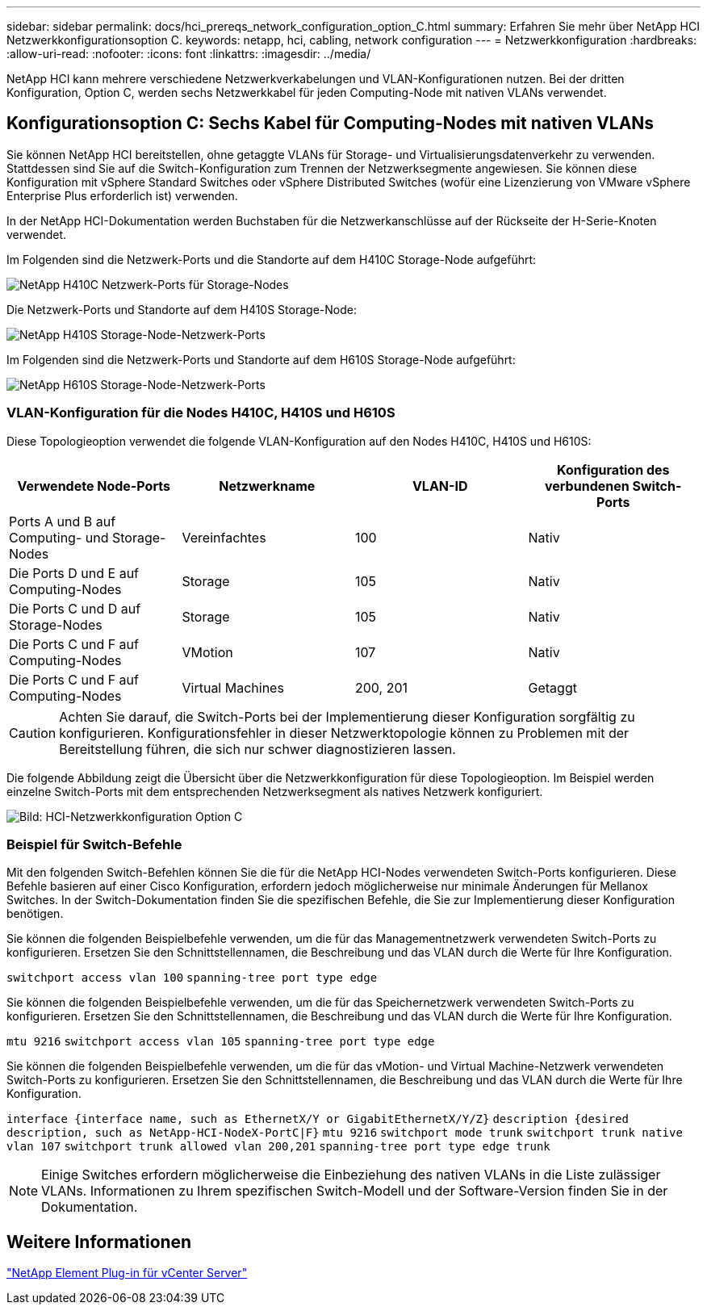 ---
sidebar: sidebar 
permalink: docs/hci_prereqs_network_configuration_option_C.html 
summary: Erfahren Sie mehr über NetApp HCI Netzwerkkonfigurationsoption C. 
keywords: netapp, hci, cabling, network configuration 
---
= Netzwerkkonfiguration
:hardbreaks:
:allow-uri-read: 
:nofooter: 
:icons: font
:linkattrs: 
:imagesdir: ../media/


[role="lead"]
NetApp HCI kann mehrere verschiedene Netzwerkverkabelungen und VLAN-Konfigurationen nutzen. Bei der dritten Konfiguration, Option C, werden sechs Netzwerkkabel für jeden Computing-Node mit nativen VLANs verwendet.



== Konfigurationsoption C: Sechs Kabel für Computing-Nodes mit nativen VLANs

Sie können NetApp HCI bereitstellen, ohne getaggte VLANs für Storage- und Virtualisierungsdatenverkehr zu verwenden. Stattdessen sind Sie auf die Switch-Konfiguration zum Trennen der Netzwerksegmente angewiesen. Sie können diese Konfiguration mit vSphere Standard Switches oder vSphere Distributed Switches (wofür eine Lizenzierung von VMware vSphere Enterprise Plus erforderlich ist) verwenden.

In der NetApp HCI-Dokumentation werden Buchstaben für die Netzwerkanschlüsse auf der Rückseite der H-Serie-Knoten verwendet.

Im Folgenden sind die Netzwerk-Ports und die Standorte auf dem H410C Storage-Node aufgeführt:

[#H35700E_H410C]
image::HCI_ISI_compute_6cable.png[NetApp H410C Netzwerk-Ports für Storage-Nodes]

Die Netzwerk-Ports und Standorte auf dem H410S Storage-Node:

[#H410S]
image::HCI_ISI_storage_cabling.png[NetApp H410S Storage-Node-Netzwerk-Ports]

Im Folgenden sind die Netzwerk-Ports und Standorte auf dem H610S Storage-Node aufgeführt:

[#H610S]
image::H610S_back_panel_ports.png[NetApp H610S Storage-Node-Netzwerk-Ports]



=== VLAN-Konfiguration für die Nodes H410C, H410S und H610S

Diese Topologieoption verwendet die folgende VLAN-Konfiguration auf den Nodes H410C, H410S und H610S:

|===
| Verwendete Node-Ports | Netzwerkname | VLAN-ID | Konfiguration des verbundenen Switch-Ports 


| Ports A und B auf Computing- und Storage-Nodes | Vereinfachtes | 100 | Nativ 


| Die Ports D und E auf Computing-Nodes | Storage | 105 | Nativ 


| Die Ports C und D auf Storage-Nodes | Storage | 105 | Nativ 


| Die Ports C und F auf Computing-Nodes | VMotion | 107 | Nativ 


| Die Ports C und F auf Computing-Nodes | Virtual Machines | 200, 201 | Getaggt 
|===

CAUTION: Achten Sie darauf, die Switch-Ports bei der Implementierung dieser Konfiguration sorgfältig zu konfigurieren. Konfigurationsfehler in dieser Netzwerktopologie können zu Problemen mit der Bereitstellung führen, die sich nur schwer diagnostizieren lassen.

Die folgende Abbildung zeigt die Übersicht über die Netzwerkkonfiguration für diese Topologieoption. Im Beispiel werden einzelne Switch-Ports mit dem entsprechenden Netzwerksegment als natives Netzwerk konfiguriert.

image::hci_networking_config_scenario_2.png[Bild: HCI-Netzwerkkonfiguration Option C]



=== Beispiel für Switch-Befehle

Mit den folgenden Switch-Befehlen können Sie die für die NetApp HCI-Nodes verwendeten Switch-Ports konfigurieren. Diese Befehle basieren auf einer Cisco Konfiguration, erfordern jedoch möglicherweise nur minimale Änderungen für Mellanox Switches. In der Switch-Dokumentation finden Sie die spezifischen Befehle, die Sie zur Implementierung dieser Konfiguration benötigen.

Sie können die folgenden Beispielbefehle verwenden, um die für das Managementnetzwerk verwendeten Switch-Ports zu konfigurieren. Ersetzen Sie den Schnittstellennamen, die Beschreibung und das VLAN durch die Werte für Ihre Konfiguration.


`switchport access vlan 100`
`spanning-tree port type edge`

Sie können die folgenden Beispielbefehle verwenden, um die für das Speichernetzwerk verwendeten Switch-Ports zu konfigurieren. Ersetzen Sie den Schnittstellennamen, die Beschreibung und das VLAN durch die Werte für Ihre Konfiguration.


`mtu 9216`
`switchport access vlan 105`
`spanning-tree port type edge`

Sie können die folgenden Beispielbefehle verwenden, um die für das vMotion- und Virtual Machine-Netzwerk verwendeten Switch-Ports zu konfigurieren. Ersetzen Sie den Schnittstellennamen, die Beschreibung und das VLAN durch die Werte für Ihre Konfiguration.

`interface {interface name, such as EthernetX/Y or GigabitEthernetX/Y/Z}`
`description {desired description, such as NetApp-HCI-NodeX-PortC|F}`
`mtu 9216`
`switchport mode trunk`
`switchport trunk native vlan 107`
`switchport trunk allowed vlan 200,201`
`spanning-tree port type edge trunk`


NOTE: Einige Switches erfordern möglicherweise die Einbeziehung des nativen VLANs in die Liste zulässiger VLANs. Informationen zu Ihrem spezifischen Switch-Modell und der Software-Version finden Sie in der Dokumentation.



== Weitere Informationen

https://docs.netapp.com/us-en/vcp/index.html["NetApp Element Plug-in für vCenter Server"^]
